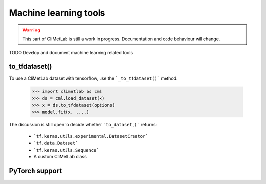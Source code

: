Machine learning tools
======================

.. warning::

     This part of CliMetLab is still a work in progress. Documentation and code behaviour will change.

TODO Develop and document machine learning related tools


to_tfdataset()
--------------

To use a CliMetLab dataset with tensorflow,
use the ```_to_tfdataset()``` method.

    .. code-block:: python

        >>> import climetlab as cml
        >>> ds = cml.load_dataset(x)
        >>> x = ds.to_tfdataset(options)
        >>> model.fit(x, ....)

The discussion is still open to decide whether ```to_dataset()``` returns:

 - ```tf.keras.utils.experimental.DatasetCreator```
 - ```tf.data.Dataset```
 - ```tf.keras.utils.Sequence```
 - A custom CliMetLab class

PyTorch support
---------------

.. todo::

     A long-term goal of CliMetLab is to provide a easy way to use a dataset with Pytorch.
     A merge request within this respect would be welcome.
     The CliMetLab API (exposed to the end-user) should be mostly identical for Tensorflow or Pytorch.
